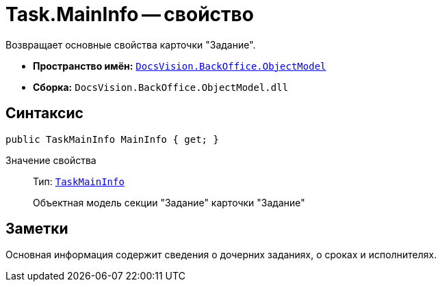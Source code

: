 = Task.MainInfo -- свойство

Возвращает основные свойства карточки "Задание".

* *Пространство имён:* `xref:api/DocsVision/Platform/ObjectModel/ObjectModel_NS.adoc[DocsVision.BackOffice.ObjectModel]`
* *Сборка:* `DocsVision.BackOffice.ObjectModel.dll`

== Синтаксис

[source,csharp]
----
public TaskMainInfo MainInfo { get; }
----

Значение свойства::
Тип: `xref:api/DocsVision/BackOffice/ObjectModel/TaskMainInfo_CL.adoc[TaskMainInfo]`
+
Объектная модель секции "Задание" карточки "Задание"

== Заметки

Основная информация содержит сведения о дочерних заданиях, о сроках и исполнителях.
